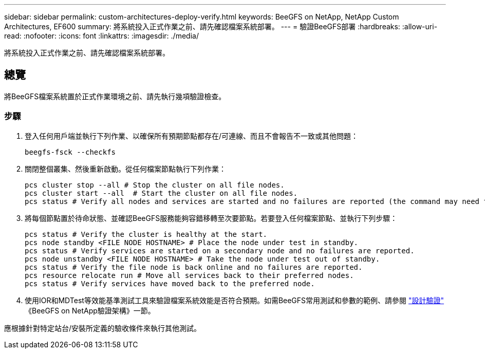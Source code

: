 ---
sidebar: sidebar 
permalink: custom-architectures-deploy-verify.html 
keywords: BeeGFS on NetApp, NetApp Custom Architectures, EF600 
summary: 將系統投入正式作業之前、請先確認檔案系統部署。 
---
= 驗證BeeGFS部署
:hardbreaks:
:allow-uri-read: 
:nofooter: 
:icons: font
:linkattrs: 
:imagesdir: ./media/


[role="lead"]
將系統投入正式作業之前、請先確認檔案系統部署。



== 總覽

將BeeGFS檔案系統置於正式作業環境之前、請先執行幾項驗證檢查。



=== 步驟

. 登入任何用戶端並執行下列作業、以確保所有預期節點都存在/可連線、而且不會報告不一致或其他問題：
+
[source, bash]
----
beegfs-fsck --checkfs
----
. 關閉整個叢集、然後重新啟動。從任何檔案節點執行下列作業：
+
[source, bash]
----
pcs cluster stop --all # Stop the cluster on all file nodes.
pcs cluster start --all  # Start the cluster on all file nodes.
pcs status # Verify all nodes and services are started and no failures are reported (the command may need to be reran a few times to allow time for all services to start).
----
. 將每個節點置於待命狀態、並確認BeeGFS服務能夠容錯移轉至次要節點。若要登入任何檔案節點、並執行下列步驟：
+
[source, bash]
----
pcs status # Verify the cluster is healthy at the start.
pcs node standby <FILE NODE HOSTNAME> # Place the node under test in standby.
pcs status # Verify services are started on a secondary node and no failures are reported.
pcs node unstandby <FILE NODE HOSTNAME> # Take the node under test out of standby.
pcs status # Verify the file node is back online and no failures are reported.
pcs resource relocate run # Move all services back to their preferred nodes.
pcs status # Verify services have moved back to the preferred node.
----
. 使用IOR和MDTest等效能基準測試工具來驗證檔案系統效能是否符合預期。如需BeeGFS常用測試和參數的範例、請參閱 link:/beegfs-design-solution-verification.html["設計驗證"^] 《BeeGFS on NetApp驗證架構》一節。


應根據針對特定站台/安裝所定義的驗收條件來執行其他測試。
